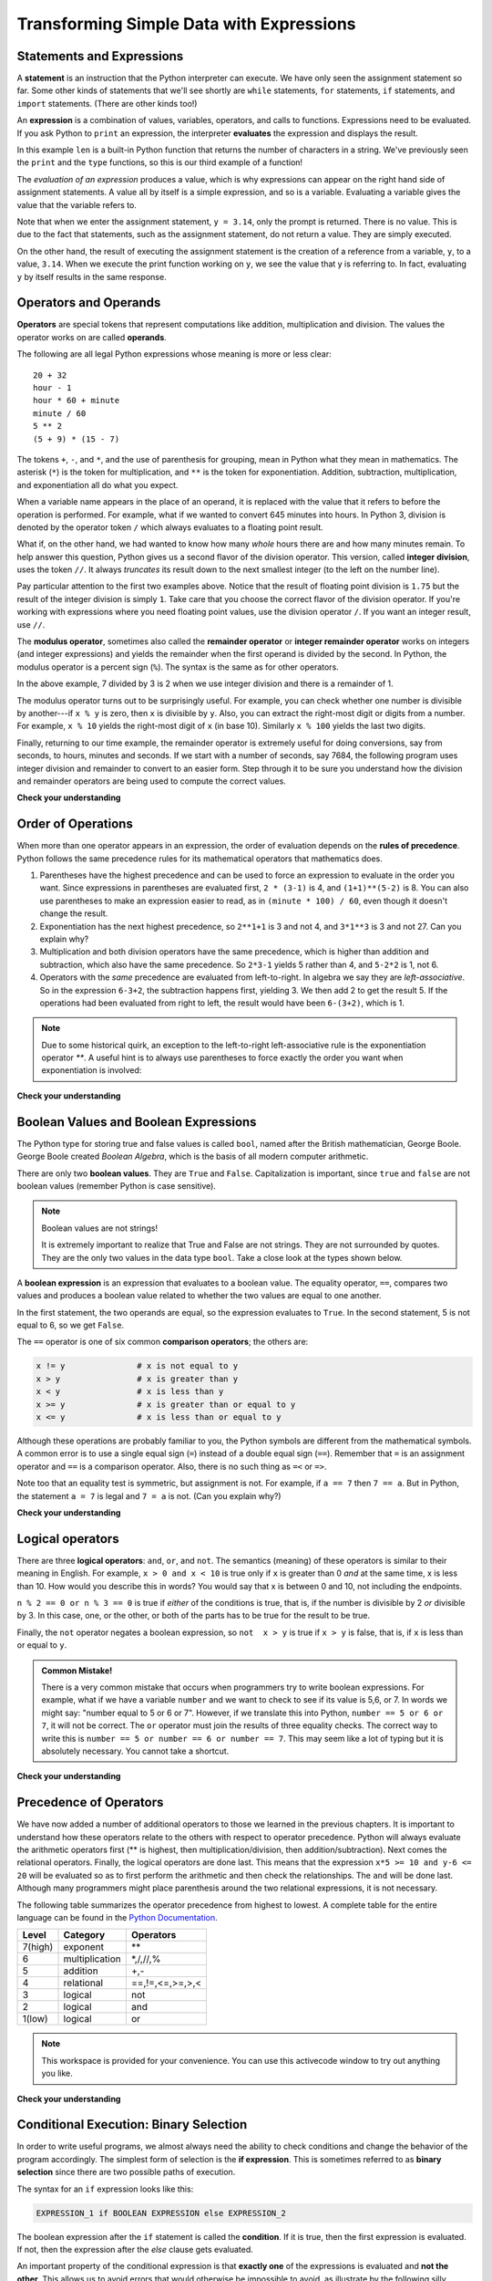 
..  Copyright (C)  Brad Miller, David Ranum, Jeffrey Elkner, Peter Wentworth, Allen B. Downey, Chris
    Meyers, and Dario Mitchell.  Permission is granted to copy, distribute
    and/or modify this document under the terms of the GNU Free Documentation
    License, Version 1.3 or any later version published by the Free Software
    Foundation; with Invariant Sections being Forward, Prefaces, and
    Contributor List, no Front-Cover Texts, and no Back-Cover Texts.  A copy of
    the license is included in the section entitled "GNU Free Documentation
    License".


Transforming Simple Data with Expressions
=========================================

Statements and Expressions
--------------------------

A **statement** is an instruction that the Python interpreter can execute. We
have only seen the assignment statement so far.  Some other kinds of statements
that we'll see shortly are ``while`` statements, ``for`` statements, ``if``
statements,  and ``import`` statements.  (There are other kinds too!)


An **expression** is a combination of values, variables, operators, and calls to
functions. Expressions need to be evaluated.  If you ask Python to ``print`` an
expression, the interpreter **evaluates** the expression and displays the
result.

.. ipython:: python

    print(1 + 1)
    print(len("hello"))


In this example ``len`` is a built-in Python function that returns the number
of characters in a string.  We've previously seen the ``print`` and the
``type`` functions, so this is our third example of a function!

The *evaluation of an expression* produces a value, which is why expressions
can appear on the right hand side of assignment statements. A value all by
itself is a simple expression, and so is a variable.  Evaluating a variable gives the value that the variable refers to.

.. ipython:: python

    y = 3.14
    x = len("hello")
    x
    y

.. If we take a look at this same example in the Python shell, we will see one of the distinct differences between statements and expressions.
.. 
.. .. sourcecode:: python
.. 
.. 	>>> y = 3.14
.. 	>>> x = len("hello")
.. 	>>> print(x)
.. 	5
.. 	>>> print(y)
.. 	3.14
.. 	>>> y
.. 	3.14
.. 	>>>

Note that when we enter the assignment statement, ``y = 3.14``, only the prompt
is returned.  There is no value.  This is due to the fact that statements, such
as the assignment statement, do not return a value.  They are simply executed.

On the other hand, the result of executing the assignment statement is the
creation of a reference from a variable, ``y``, to a value, ``3.14``.  When we
execute the print function working on ``y``, we see the value that y is
referring to.  In fact, evaluating ``y`` by itself results in the same response.


.. index:: operator, operand, expression, integer division


Operators and Operands
----------------------

**Operators** are special tokens that represent computations like addition,
multiplication and division. The values the operator works on are called
**operands**.

The following are all legal Python expressions whose meaning is more or less
clear::

    20 + 32
    hour - 1
    hour * 60 + minute
    minute / 60
    5 ** 2
    (5 + 9) * (15 - 7)

The tokens ``+``, ``-``, and ``*``, and the use of parenthesis for grouping,
mean in Python what they mean in mathematics. The asterisk (``*``) is the
token for multiplication, and ``**`` is the token for exponentiation.
Addition, subtraction, multiplication, and exponentiation all do what you
expect.

.. ipython:: python

    2 + 3
    2 - 3
    2 * 3
    2 ** 3
    3 ** 2

When a variable name appears in the place of an operand, it is replaced with
the value that it refers to before the operation is performed.
For example, what if we wanted to convert 645 minutes into hours.
In Python 3, division is denoted by the operator token ``/`` which always evaluates to a floating point
result.

.. ipython:: python

    minutes = 645
    hours = minutes / 60
    hours

What if, on the other hand, we had wanted to know how many *whole* hours there
are and how many minutes remain.  To help answer this question, Python gives us a second flavor of
the division operator.  This version, called **integer division**, uses the token
``//``.  It always *truncates* its result down to the next smallest integer (to
the left on the number line).

.. ipython:: python

    7 / 4
    7 // 4
    minutes = 645
    hours = minutes // 60
    hours

Pay particular attention to the first two examples above.  Notice that the
result of floating point division is ``1.75`` but the result of the integer
division is simply ``1``.  Take care that you choose the correct flavor of the
division operator.  If you're working with expressions where you need floating
point values, use the division operator ``/``.  If you want an integer result,
use ``//``.

.. index:: modulus

The **modulus operator**, sometimes also called the **remainder operator** or
**integer remainder operator** works on integers (and integer expressions) and
yields the remainder when the first operand is divided by the second. In Python,
the modulus operator is a percent sign (``%``). The syntax is the same as for
other operators.

.. ipython:: python

    quotient = 7 // 3     # This is the integer division operator
    quotient
    remainder = 7 % 3
    remainder


In the above example, 7 divided by 3 is 2 when we use integer division and there
is a remainder of 1.

The modulus operator turns out to be surprisingly useful. For example, you can
check whether one number is divisible by another---if ``x % y`` is zero, then
``x`` is divisible by ``y``.  Also, you can extract the right-most digit or
digits from a number.  For example, ``x % 10`` yields the right-most digit of
``x`` (in base 10).  Similarly ``x % 100`` yields the last two digits.

Finally, returning to our time example, the remainder operator is extremely
useful for doing conversions, say from seconds, to hours, minutes and seconds.
If we start with a number of seconds, say 7684, the following program uses
integer division and remainder to convert to an easier form.  Step through it to
be sure you understand how the division and remainder operators are being used
to compute the correct values.

.. codelens:: ch02_19_codelens

    total_secs = 7684
    hours = total_secs // 3600
    secs_still_remaining = total_secs % 3600
    minutes =  secs_still_remaining // 60
    secs_finally_remaining = secs_still_remaining  % 60


**Check your understanding**

.. mchoice:: test_question2_6_1
   :answer_a: 4.5
   :answer_b: 5
   :answer_c: 4
   :answer_d: 2
   :correct: a
   :feedback_a: The / operator does exact division and returns a floating point result.
   :feedback_b: The / operator does exact division and returns a floating point result.
   :feedback_c: The / operator does exact division and returns a floating point result.
   :feedback_d: The / operator does exact division and returns a floating point result.
   
   What value is printed when the following statement executes?

   .. code-block:: python

      print(18 / 4)



.. mchoice:: test_question2_6_2
   :answer_a: 4.25
   :answer_b: 5
   :answer_c: 4
   :answer_d: 2
   :correct: c
   :feedback_a: - The // operator does integer division and returns an integer result
   :feedback_b: - The // operator does integer division and returns an integer result, but it truncates the result of the division.  It does not round.
   :feedback_c: - The // operator does integer division and returns the truncated integer result.
   :feedback_d: - The // operator does integer division and returns the result of the division on an integer (not the remainder).
   
   What value is printed when the following statement executes?

   .. code-block:: python

      print(18 // 4)


.. mchoice:: test_question2_6_3
   :answer_a: 4.25
   :answer_b: 5
   :answer_c: 4
   :answer_d: 2
   :correct: d
   :feedback_a: The % operator returns the remainder after division.
   :feedback_b: The % operator returns the remainder after division.
   :feedback_c: The % operator returns the remainder after division.
   :feedback_d: The % operator returns the remainder after division.

   What value is printed when the following statement executes?

   .. code-block:: python

      print(18 % 4)


.. index:: input, input dialog


Order of Operations
-------------------

When more than one operator appears in an expression, the order of evaluation
depends on the **rules of precedence**. Python follows the same precedence
rules for its mathematical operators that mathematics does.




.. The acronym PEMDAS
.. is a useful way to remember the order of operations:

#. Parentheses have the highest precedence and can be used to force an
   expression to evaluate in the order you want. Since expressions in
   parentheses are evaluated first, ``2 * (3-1)`` is 4, and ``(1+1)**(5-2)`` is
   8. You can also use parentheses to make an expression easier to read, as in
   ``(minute * 100) / 60``, even though it doesn't change the result.
#. Exponentiation has the next highest precedence, so ``2**1+1`` is 3 and
   not 4, and ``3*1**3`` is 3 and not 27.  Can you explain why?
#. Multiplication and both division operators have the same
   precedence, which is higher than addition and subtraction, which
   also have the same precedence. So ``2*3-1`` yields 5 rather than 4, and
   ``5-2*2`` is 1, not 6.
#. Operators with the *same* precedence are
   evaluated from left-to-right. In algebra we say they are *left-associative*.
   So in the expression ``6-3+2``, the subtraction happens first, yielding 3.
   We then add 2 to get the result 5. If the operations had been evaluated from
   right to left, the result would have been ``6-(3+2)``, which is 1.

.. (The
..   acronym PEDMAS could mislead you to thinking that division has higher
..   precedence than multiplication, and addition is done ahead of subtraction -
..   don't be misled.  Subtraction and addition are at the same precedence, and
..   the left-to-right rule applies.)

.. note::

    Due to some historical quirk, an exception to the left-to-right
    left-associative rule is the exponentiation operator `**`. A useful hint
    is to always use parentheses to force exactly the order you want when
    exponentiation is involved:

.. ipython:: python

        2 ** 3 ** 2     # the right-most ** operator gets done first!
        (2 ** 3) ** 2   # use parentheses to force the order you want!

.. The immediate mode command prompt of Python is great for exploring and
.. experimenting with expressions like this.

**Check your understanding**

.. mchoice:: test_question2_8_1
   :answer_a: 14
   :answer_b: 24
   :answer_c: 3
   :answer_d: 13.667
   :correct: a
   :feedback_a: Using parentheses, the expression is evaluated as (2*5) first, then (10 // 3), then (16-3), and then (13+1).
   :feedback_b: Remember that * has precedence over -.
   :feedback_c: Remember that // has precedence over -.
   :feedback_d: Remember that // does integer division.

   What is the value of the following expression:

   .. code-block:: python

      16 - 2 * 5 // 3 + 1



.. mchoice:: test_question2_8_2
   :answer_a: 768
   :answer_b: 128
   :answer_c: 12
   :answer_d: 256
   :correct: a
   :feedback_a: Exponentiation has precedence over multiplication, but its precedence goes from right to left!  So 2 ** 3 is 8, 2 ** 8 is 256 and 256 * 3 is 768.
   :feedback_b: Exponentiation (**) is processed right to left, so take 2 ** 3 first.
   :feedback_c: There are two exponentiations.
   :feedback_d: Remember to multiply by 3.

   What is the value of the following expression:

   .. code-block:: python

      2 ** 2 ** 3 * 3



Boolean Values and Boolean Expressions
--------------------------------------

The Python type for storing true and false values is called ``bool``, named
after the British mathematician, George Boole. George Boole created *Boolean
Algebra*, which is the basis of all modern computer arithmetic.

There are only two **boolean values**.  They are ``True`` and ``False``.  Capitalization
is important, since ``true`` and ``false`` are not boolean values (remember Python is case
sensitive).

.. ipython:: python

    True
    type(True)
    type(False)

.. note:: Boolean values are not strings!

    It is extremely important to realize that True and False are not strings.   They are not
    surrounded by quotes.  They are the only two values in the data type ``bool``.  Take a close look at the
    types shown below.


.. ipython:: python

    type(True)
    type("True")

A **boolean expression** is an expression that evaluates to a boolean value.
The equality operator, ``==``, compares two values and produces a boolean value related to whether the
two values are equal to one another.

.. ipython:: python

    5 == 5
    5 == 6

In the first statement, the two operands are equal, so the expression evaluates
to ``True``.  In the second statement, 5 is not equal to 6, so we get ``False``.

The ``==`` operator is one of six common **comparison operators**; the others are:

.. sourcecode:: python

    x != y               # x is not equal to y
    x > y                # x is greater than y
    x < y                # x is less than y
    x >= y               # x is greater than or equal to y
    x <= y               # x is less than or equal to y

Although these operations are probably familiar to you, the Python symbols are
different from the mathematical symbols. A common error is to use a single
equal sign (``=``) instead of a double equal sign (``==``). Remember that ``=``
is an assignment operator and ``==`` is a comparison operator. Also, there is
no such thing as ``=<`` or ``=>``.

.. With reassignment it is especially important to distinguish between an
.. assignment statement and a boolean expression that tests for equality.
.. Because Python uses the equal token (``=``) for assignment,
.. it is tempting to interpret a statement like
.. ``a = b`` as a boolean test.  Unlike mathematics, it is not!  Remember that the Python token
.. for the equality operator is ``==``.

Note too that an equality test is symmetric, but assignment is not. For example,
if ``a == 7`` then ``7 == a``. But in Python, the statement ``a = 7``
is legal and ``7 = a`` is not. (Can you explain why?)


**Check your understanding**

.. mchoice:: test_question6_1_1
   :multiple_answers:
   :answer_a: True
   :answer_b: 3 == 4
   :answer_c: 3 + 4
   :answer_d: 3 + 4 == 7
   :answer_e: &quot;False&quot;
   :correct: a,b,d
   :feedback_a: True and False are both Boolean literals.
   :feedback_b: The comparison between two numbers via == results in either True or False (in this case False),  both Boolean values.
   :feedback_c:  3 + 4 evaluates to 7, which is a number, not a Boolean value.
   :feedback_d: 3 + 4 evaluates to 7.  7 == 7 then evaluates to True, which is a Boolean value.
   :feedback_e: With the double quotes surrounding it, False is interpreted as a string, not a Boolean value.  If the quotes had not been included, False alone is in fact a Boolean value.

   Which of the following is a Boolean expression?  Select all that apply.

.. index::
    single: logical operator
    single: operator; logical

Logical operators
-----------------

There are three **logical operators**: ``and``, ``or``, and ``not``. The
semantics (meaning) of these operators is similar to their meaning in English.
For example, ``x > 0 and x < 10`` is true only if ``x`` is greater than 0 *and*
at the same time, x is less than 10.  How would you describe this in words?  You would say that
x is between 0 and 10, not including the endpoints.

``n % 2 == 0 or n % 3 == 0`` is true if *either* of the conditions is true,
that is, if the number is divisible by 2 *or* divisible by 3.  In this case, one, or the other, or
both of the parts has to be true for the result to be true.

Finally, the ``not`` operator negates a boolean expression, so ``not  x > y``
is true if ``x > y`` is false, that is, if ``x`` is less than or equal to
``y``.

.. ipython:: python

    x = 5
    x > 0 and x < 10

    n = 25
    n % 2 == 0 or n % 3 == 0


.. admonition:: Common Mistake!

    There is a very common mistake that occurs when programmers try to write
    boolean expressions.  For example, what if we have a variable ``number`` and
    we want to check to see if its value is 5,6, or 7.  In words we might say:
    "number equal to 5 or 6 or 7".  However, if we translate this into Python,
    ``number == 5 or 6 or 7``, it will not be correct.  The ``or`` operator must
    join the results of three equality checks.  The correct way to write this is
    ``number == 5 or number == 6 or number == 7``.  This may seem like a lot of
    typing but it is absolutely necessary.  You cannot take a shortcut.


**Check your understanding**

.. mchoice:: test_question6_2_1
   :answer_a: x &gt; 0 and &lt; 5
   :answer_b: 0 &lt; x &lt; 5
   :answer_c: x &gt; 0 or x &lt; 5
   :answer_d: x &gt; 0 and x &lt; 5
   :correct: d
   :feedback_a: Each comparison must be between exactly two values.  In this case the right-hand expression &lt; 5 lacks a value on its left.
   :feedback_b: This is tricky.  Although most other programming languages do not allow this syntax, in Python, this syntax is allowed.  However, you should not use it.  Instead, make multiple comparisons by using and or or.
   :feedback_c: Although this is legal Python syntax, the expression is incorrect.  It will evaluate to true for all numbers that are either greater than 0 or less than 5.  Because all numbers are either greater than 0 or less than 5, this expression will always be True.
   :feedback_d: Yes, with an and keyword both expressions must be true so the number must be greater than 0 an less than 5 for this expression to be true.

   What is the correct Python expression for checking to see if a number stored in a variable x is between 0 and 5.



Precedence of Operators
-----------------------

We have now added a number of additional operators to those we learned in the
previous chapters.  It is important to understand how these operators relate to
the others with respect to operator precedence.  Python will always evaluate the
arithmetic operators first (** is highest, then multiplication/division, then
addition/subtraction).  Next comes the relational operators.  Finally, the
logical operators are done last.  This means that the expression ``x*5 >= 10 and
y-6 <= 20`` will be evaluated so as to first perform the arithmetic and then
check the relationships.  The ``and`` will be done last.  Although many
programmers might place parenthesis around the two relational expressions, it is
not necessary.

The following table summarizes the operator precedence from highest to lowest.
A complete table for the entire language can be found in the `Python
Documentation
<http://docs.python.org/py3k/reference/expressions.html#expression-lists>`_.

=======   ==============  ===============
Level     Category        Operators
=======   ==============  ===============
7(high)   exponent        \**
6         multiplication  \*,/,//,%
5         addition        +,-
4         relational      ==,!=,<=,>=,>,<
3         logical         not
2         logical         and
1(low)    logical         or
=======   ==============  ===============



.. note::

  This workspace is provided for your convenience.  You can use this activecode
  window to try out anything you like.

  .. activecode:: scratch_06_01


**Check your understanding**

.. mchoice:: test_question6_3_1
   :answer_a: ((5*3) &gt; 10) and ((4+6) == 11)
   :answer_b: (5*(3 &gt; 10)) and (4 + (6 == 11))
   :answer_c: ((((5*3) &gt; 10) and 4)+6) == 11
   :answer_d: ((5*3) &gt; (10 and (4+6))) == 11
   :correct: a
   :feedback_a: Yes, * and + have higher precedence, followed by &gt; and ==, and then the keyword &quot;and&quot;
   :feedback_b: Arithmetic operators (*, +) have higher precedence than comparison operators (&gt;, ==)
   :feedback_c: This grouping assumes Python simply evaluates from left to right, which is incorrect.  It follows the precedence listed in the table in this section.
   :feedback_d: This grouping assumes that &quot;and&quot; has a higher precedence than ==, which is not true. 

   Which of the following properly expresses the precedence of operators (using parentheses) in the following expression: 5*3 > 10 and 4+6==11

.. index:: conditional branching, conditional execution, if, elif, else,
           if statement, compound statement, statement block, block, body,
           pass statement

.. index::
    single: statement; if
    single: compound statement; header
    single: compound statement; body
    single: conditional statement
    single: statement; pass

Conditional Execution: Binary Selection
---------------------------------------

In order to write useful programs, we almost always need the ability to check
conditions and change the behavior of the program accordingly. The simplest form
of selection is the **if expression**.  This is sometimes referred to as
**binary selection** since there are two possible paths of execution.

.. ipython:: python

    x = 15

    "even" if x % 2 == 0 else "odd"


The syntax for an ``if`` expression looks like this:

.. sourcecode:: python

    EXPRESSION_1 if BOOLEAN EXPRESSION else EXPRESSION_2

The boolean expression after the ``if`` statement is called the **condition**.
If it is true, then the first expression is evaluated. If not, then the
expression after the `else` clause gets evaluated.

An important property of the conditional expression is that **exactly one** of
the expressions is evaluated and **not the other**.  This allows us to avoid
errors that would otherwise be impossible to avoid, as illustrate by the
following silly example.

.. ipython:: python

    x = 15

    "No Error" if x == 15 else x / 0

If the conditional expression evaluated both expressions, then we would have
encountered the following exception.

.. ipython:: python

    15 / 0

.. sidebar::  Flowchart of a **if** statement with an **else**

   .. image:: Figures/flowchart_if_else.png

There is a limitation to the conditional expression.  Since this is an
expression, it can only contain values or other expressions.  This means that we
cannot include statements, such as the assignment statement in this expression.
In a later section, we will introduce the **if-elif-else** statement to deal
with this limitation.

.. ipython:: python

    3 if 5 == 4 else (x = 1)

.. As with the function definition from the last chapter and other compound
.. statements like ``for``, the ``if`` statement consists of a header line and a
.. body. The header line begins with the keyword ``if`` followed by a *boolean
.. expression* and ends with a colon (:).
.. 
.. The indented statements that follow are called a **block**. The first
.. unindented statement marks the end of the block.
.. 
.. Each of the statements inside the first block of statements is executed in order
.. if the boolean expression evaluates to ``True``. The entire first block of
.. statements is skipped if the boolean expression evaluates to ``False``, and
.. instead all the statements under the ``else`` clause are executed.
.. 
.. There is no limit on the number of statements that can appear under the two clauses of an
.. ``if`` statement, but there has to be at least one statement in each block.
.. 
.. 
.. .. admonition:: Lab
.. 
..     * `Approximating Pi with Simulation <../Labs/montepi.html>`_ In this guided lab exercise we will work
..       through a problem solving exercise related to approximating the value of pi using random numbers.
.. 


**Check your understanding**

.. mchoice:: test_question6_4_1
   :answer_a: Just one.
   :answer_b: Zero or more.
   :answer_c: One or more.
   :answer_d: None.
   :correct: d
   :feedback_a: The conditional expression may only consist of other expressions.
   :feedback_b: The conditional expression may only consist of other expressions.
   :feedback_c: The conditional expression may only consist of other expressions.
   :feedback_d: The conditional expression may only consist of other expressions.

   How many statements can appear in each expression (the if and the else) in a conditional expression?

.. mchoice:: test_question6_4_2
   :answer_a: True
   :answer_b: False
   :answer_c: True on one line and False on the next
   :answer_d: Nothing 
   :correct: b
   :feedback_a: True is only evaluated if the conditional (in this case, 4+5 == 10) is true.  In this case 5+4 is not equal to 10.
   :feedback_b: Since 4+5==10 evaluates to False, Python will skip over the if expression and execute the expression after the else.
   :feedback_c: Python would never evaluate both True and False because it will only evalutate one expression, but not both.
   :feedback_d: Python will always evaluate either the if-expression or the else-expression. It would never skip over both expressions.

   What is the value of the following expression?

   .. code-block:: python

      True if 4 + 5 == 10 else False

.. index:: alternative execution, branch, wrapping code in a function

